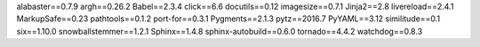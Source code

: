 alabaster==0.7.9
argh==0.26.2
Babel==2.3.4
click==6.6
docutils==0.12
imagesize==0.7.1
Jinja2==2.8
livereload==2.4.1
MarkupSafe==0.23
pathtools==0.1.2
port-for==0.3.1
Pygments==2.1.3
pytz==2016.7
PyYAML==3.12
similitude==0.1
six==1.10.0
snowballstemmer==1.2.1
Sphinx==1.4.8
sphinx-autobuild==0.6.0
tornado==4.4.2
watchdog==0.8.3
